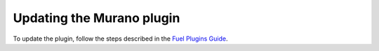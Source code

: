 .. _pg-update:

Updating the Murano plugin
~~~~~~~~~~~~~~~~~~~~~~~~~~

To update the plugin, follow the steps described in the
`Fuel Plugins Guide <https://wiki.openstack.org/wiki/Fuel/Plugins#Plugin_versioning_system>`_.
